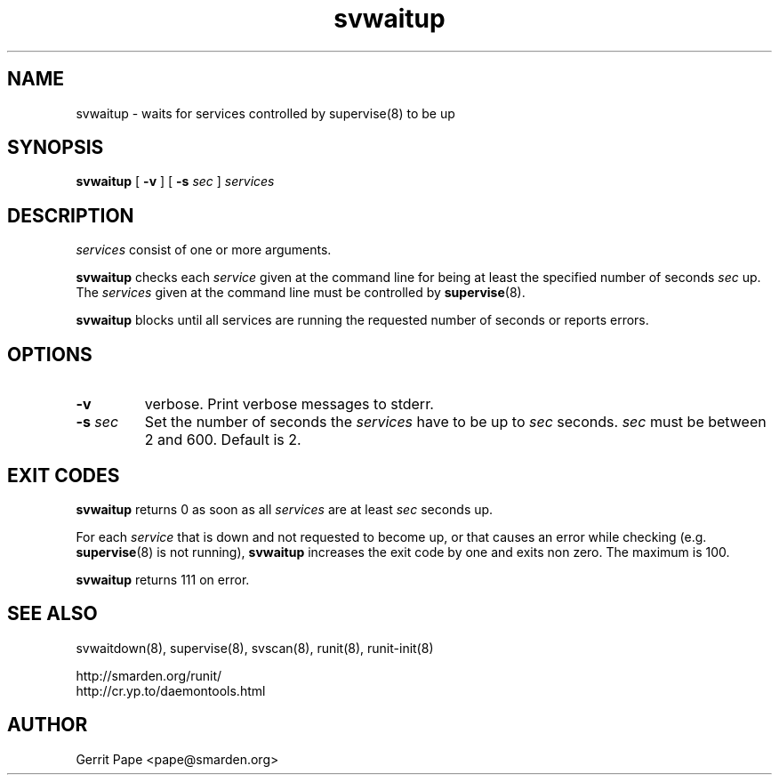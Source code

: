 .TH svwaitup 8
.SH NAME
svwaitup \- waits for services controlled by supervise(8) to be up
.SH SYNOPSIS
.B svwaitup
[
.B \-v
]
[
.B \-s
.I sec
]
.I services
.SH DESCRIPTION
.I services
consist of one or more arguments.
.P
.B svwaitup
checks each
.I service
given at the command line for being at least the specified number of seconds
.I sec
up. The
.I services
given at the command line must be controlled by
.BR supervise (8).
.P
.B svwaitup
blocks until all services are running the requested number of seconds or
reports errors.
.SH OPTIONS
.TP
.B \-v
verbose. Print verbose messages to stderr.
.TP
.B \-s \fIsec
Set the number of seconds the
.I services
have to be up to
.I sec
seconds.
.I sec
must be between 2 and 600. Default is 2.
.SH EXIT CODES
.B svwaitup
returns 0 as soon as all
.I services
are at least
.I sec
seconds up.
.P
For each
.I service
that is down and not requested to become up, or that causes an error while
checking (e.g.
.BR supervise (8)
is not running),
.B svwaitup
increases the exit code by one and exits non zero. The maximum is 100.
.P
.B svwaitup
returns 111 on error.
.SH SEE ALSO
svwaitdown(8),
supervise(8),
svscan(8),
runit(8),
runit-init(8)
.P
 http://smarden.org/runit/
 http://cr.yp.to/daemontools.html
.SH AUTHOR
Gerrit Pape <pape@smarden.org>
